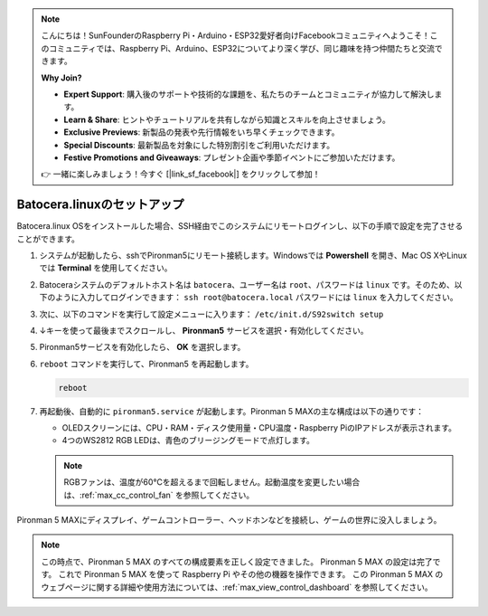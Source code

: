 .. note::

    こんにちは！SunFounderのRaspberry Pi・Arduino・ESP32愛好者向けFacebookコミュニティへようこそ！このコミュニティでは、Raspberry Pi、Arduino、ESP32についてより深く学び、同じ趣味を持つ仲間たちと交流できます。

    **Why Join?**

    - **Expert Support**: 購入後のサポートや技術的な課題を、私たちのチームとコミュニティが協力して解決します。
    - **Learn & Share**: ヒントやチュートリアルを共有しながら知識とスキルを向上させましょう。
    - **Exclusive Previews**: 新製品の発表や先行情報をいち早くチェックできます。
    - **Special Discounts**: 最新製品を対象にした特別割引をご利用いただけます。
    - **Festive Promotions and Giveaways**: プレゼント企画や季節イベントにご参加いただけます。

    👉 一緒に楽しみましょう！今すぐ [|link_sf_facebook|] をクリックして参加！

.. _max_set_up_batocera:

Batocera.linuxのセットアップ
=========================================================

Batocera.linux OSをインストールした場合、SSH経由でこのシステムにリモートログインし、以下の手順で設定を完了させることができます。

#. システムが起動したら、sshでPironman5にリモート接続します。Windowsでは **Powershell** を開き、Mac OS XやLinuxでは **Terminal** を使用してください。

   .. image:: img/batocera_powershell.png
      :width: 90%


#. Batoceraシステムのデフォルトホスト名は ``batocera``、ユーザー名は ``root``、パスワードは ``linux`` です。そのため、以下のように入力してログインできます： ``ssh root@batocera.local`` パスワードには ``linux`` を入力してください。

   .. image:: img/batocera_login.png
      :width: 90%

#. 次に、以下のコマンドを実行して設定メニューに入ります： ``/etc/init.d/S92switch setup``

   .. image:: img/batocera_configure.png  
      :width: 90%

#. ↓キーを使って最後までスクロールし、 **Pironman5** サービスを選択・有効化してください。

   .. image:: img/batocera_configure_pironman5.png
      :width: 90%

#. Pironman5サービスを有効化したら、 **OK** を選択します。

   .. image:: img/batocera_configure_pironman5_ok.png
      :width: 90%

#. ``reboot`` コマンドを実行して、Pironman5 を再起動します。

   .. code-block:: shell

      reboot

#. 再起動後、自動的に ``pironman5.service`` が起動します。Pironman 5 MAXの主な構成は以下の通りです：

   * OLEDスクリーンには、CPU・RAM・ディスク使用量・CPU温度・Raspberry PiのIPアドレスが表示されます。
   * 4つのWS2812 RGB LEDは、青色のブリージングモードで点灯します。

   .. note::

     RGBファンは、温度が60°Cを超えるまで回転しません。起動温度を変更したい場合は、:ref:`max_cc_control_fan` を参照してください。

Pironman 5 MAXにディスプレイ、ゲームコントローラー、ヘッドホンなどを接続し、ゲームの世界に没入しましょう。


.. note::

   この時点で、Pironman 5 MAX のすべての構成要素を正しく設定できました。  
   Pironman 5 MAX の設定は完了です。  
   これで Pironman 5 MAX を使って Raspberry Pi やその他の機器を操作できます。  
   この Pironman 5 MAX のウェブページに関する詳細や使用方法については、:ref:`max_view_control_dashboard` を参照してください。

